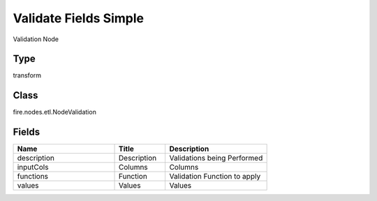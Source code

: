 Validate Fields Simple
=========== 

Validation Node

Type
--------- 

transform

Class
--------- 

fire.nodes.etl.NodeValidation

Fields
--------- 

.. list-table::
      :widths: 10 5 10
      :header-rows: 1

      * - Name
        - Title
        - Description
      * - description
        - Description
        - Validations being Performed
      * - inputCols
        - Columns
        - Columns
      * - functions
        - Function
        - Validation Function to apply
      * - values
        - Values
        - Values




